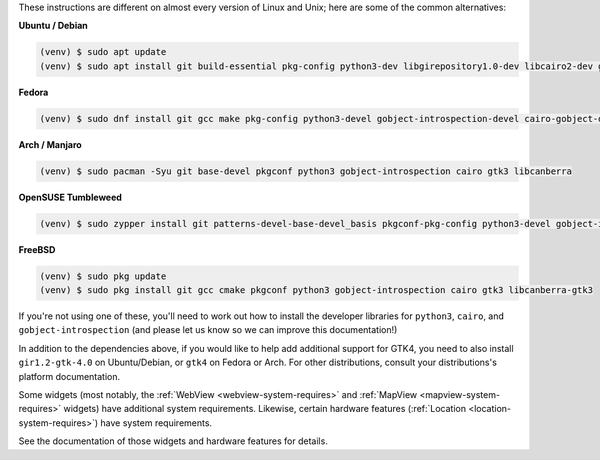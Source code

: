 These instructions are different on almost every version of Linux and Unix; here are
some of the common alternatives:

..
    The package list should be the same as in ci.yml, and the BeeWare tutorial
    (CI will also have WebView requirements)

**Ubuntu / Debian**

.. code-block:: console

    (venv) $ sudo apt update
    (venv) $ sudo apt install git build-essential pkg-config python3-dev libgirepository1.0-dev libcairo2-dev gir1.2-gtk-3.0 libcanberra-gtk3-module

**Fedora**

.. code-block:: console

    (venv) $ sudo dnf install git gcc make pkg-config python3-devel gobject-introspection-devel cairo-gobject-devel gtk3 libcanberra-gtk3

**Arch / Manjaro**

.. code-block:: console

    (venv) $ sudo pacman -Syu git base-devel pkgconf python3 gobject-introspection cairo gtk3 libcanberra

**OpenSUSE Tumbleweed**

.. code-block:: console

    (venv) $ sudo zypper install git patterns-devel-base-devel_basis pkgconf-pkg-config python3-devel gobject-introspection-devel cairo-devel gtk3 'typelib(Gtk)=3.0' libcanberra-gtk3-module

**FreeBSD**

.. code-block:: console

    (venv) $ sudo pkg update
    (venv) $ sudo pkg install git gcc cmake pkgconf python3 gobject-introspection cairo gtk3 libcanberra-gtk3

If you're not using one of these, you'll need to work out how to install the developer
libraries for ``python3``, ``cairo``, and ``gobject-introspection`` (and please let us
know so we can improve this documentation!)

In addition to the dependencies above, if you would like to help add additional support
for GTK4, you need to also install ``gir1.2-gtk-4.0`` on Ubuntu/Debian, or ``gtk4`` on
Fedora or Arch. For other distributions, consult your distributions's platform
documentation.

Some widgets (most notably, the :ref:`WebView <webview-system-requires>` and
:ref:`MapView <mapview-system-requires>` widgets) have additional system requirements.
Likewise, certain hardware features (:ref:`Location <location-system-requires>`) have
system requirements.

See the documentation of those widgets and hardware features for details.
